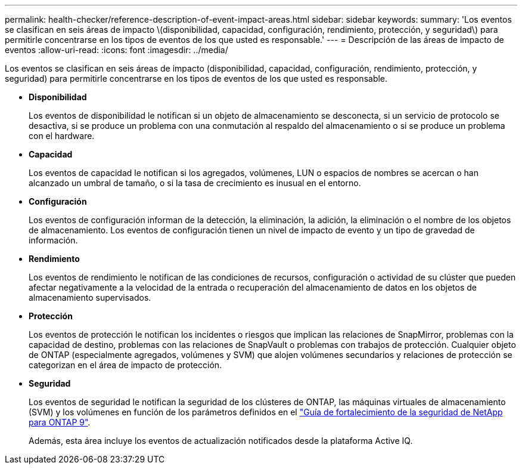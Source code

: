---
permalink: health-checker/reference-description-of-event-impact-areas.html 
sidebar: sidebar 
keywords:  
summary: 'Los eventos se clasifican en seis áreas de impacto \(disponibilidad, capacidad, configuración, rendimiento, protección, y seguridad\) para permitirle concentrarse en los tipos de eventos de los que usted es responsable.' 
---
= Descripción de las áreas de impacto de eventos
:allow-uri-read: 
:icons: font
:imagesdir: ../media/


[role="lead"]
Los eventos se clasifican en seis áreas de impacto (disponibilidad, capacidad, configuración, rendimiento, protección, y seguridad) para permitirle concentrarse en los tipos de eventos de los que usted es responsable.

* *Disponibilidad*
+
Los eventos de disponibilidad le notifican si un objeto de almacenamiento se desconecta, si un servicio de protocolo se desactiva, si se produce un problema con una conmutación al respaldo del almacenamiento o si se produce un problema con el hardware.

* *Capacidad*
+
Los eventos de capacidad le notifican si los agregados, volúmenes, LUN o espacios de nombres se acercan o han alcanzado un umbral de tamaño, o si la tasa de crecimiento es inusual en el entorno.

* *Configuración*
+
Los eventos de configuración informan de la detección, la eliminación, la adición, la eliminación o el nombre de los objetos de almacenamiento. Los eventos de configuración tienen un nivel de impacto de evento y un tipo de gravedad de información.

* *Rendimiento*
+
Los eventos de rendimiento le notifican de las condiciones de recursos, configuración o actividad de su clúster que pueden afectar negativamente a la velocidad de la entrada o recuperación del almacenamiento de datos en los objetos de almacenamiento supervisados.

* *Protección*
+
Los eventos de protección le notifican los incidentes o riesgos que implican las relaciones de SnapMirror, problemas con la capacidad de destino, problemas con las relaciones de SnapVault o problemas con trabajos de protección. Cualquier objeto de ONTAP (especialmente agregados, volúmenes y SVM) que alojen volúmenes secundarios y relaciones de protección se categorizan en el área de impacto de protección.

* *Seguridad*
+
Los eventos de seguridad le notifican la seguridad de los clústeres de ONTAP, las máquinas virtuales de almacenamiento (SVM) y los volúmenes en función de los parámetros definidos en el http://www.netapp.com/us/media/tr-4569.pdf["Guía de fortalecimiento de la seguridad de NetApp para ONTAP 9"].

+
Además, esta área incluye los eventos de actualización notificados desde la plataforma Active IQ.


